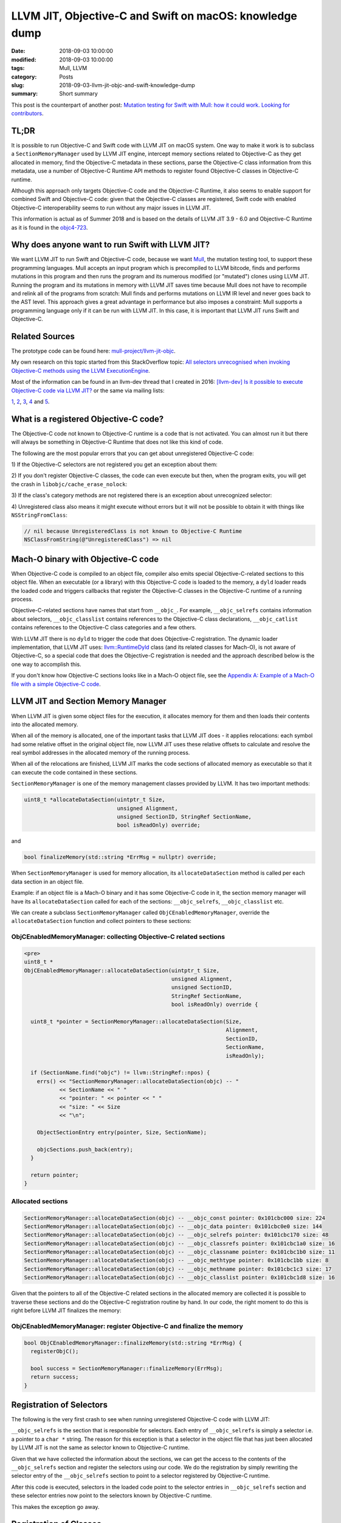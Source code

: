 LLVM JIT, Objective-C and Swift on macOS: knowledge dump
========================================================

:date: 2018-09-03 10:00:00
:modified: 2018-09-03 10:00:00
:tags: Mull, LLVM
:category: Posts
:slug: 2018-09-03-llvm-jit-objc-and-swift-knowledge-dump
:summary: Short summary

This post is the counterpart of another post:
`Mutation testing for Swift with Mull: how it could work. Looking for contributors <2018-09-03-mull-and-swift-how-it-almost-works.html>`_.

TL;DR
-----

It is possible to run Objective-C and Swift code with LLVM JIT on macOS system.
One way to make it work is to subclass a ``SectionMemoryManager`` used by LLVM
JIT engine, intercept memory sections related to Objective-C as they get
allocated in memory, find the Objective-C metadata in these sections, parse the
Objective-C class information from this metadata, use a number of Objective-C
Runtime API methods to register found Objective-C classes in Objective-C runtime.

Although this approach only targets Objective-C code and the Objective-C
Runtime, it also seems to enable support for combined Swift and Objective-C
code: given that the Objective-C classes are registered, Swift code with enabled Objective-C interoperability  seems to run without any major issues in LLVM JIT.

This information is actual as of Summer 2018 and is based on the details of
LLVM JIT 3.9 - 6.0 and Objective-C Runtime as it is found in the
`objc4-723 <https://opensource.apple.com/source/objc4/objc4-723/>`_.

Why does anyone want to run Swift with LLVM JIT?
------------------------------------------------

We want LLVM JIT to run Swift and Objective-C code, because we want
`Mull <https://github.com/mull-project/mull>`_, the mutation testing tool,
to support these programming languages. Mull accepts an input program which is
precompiled to LLVM bitcode, finds and performs mutations in this program and
then runs the program and its numerous modified (or "mutated") clones
using LLVM JIT. Running the program and its mutations in memory with LLVM JIT
saves time because Mull does not have to recompile and relink all of the programs
from scratch: Mull finds and performs mutations on LLVM IR level and never goes
back to the AST level. This approach gives a great advantage in performance but
also imposes a constraint: Mull supports a programming language only if it can
be run with LLVM JIT. In this case, it is important that LLVM JIT runs Swift and
Objective-C.

Related Sources
---------------

The prototype code can be found here:
`mull-project/llvm-jit-objc <https://github.com/mull-project/llvm-jit-objc>`_.

My own research on this topic started from this StackOverflow topic:
`All selectors unrecognised when invoking Objective-C methods using the LLVM ExecutionEngine <https://stackoverflow.com/questions/10375324/all-selectors-unrecognised-when-invoking-objective-c-methods-using-the-llvm-exec>`_.

Most of the information can be found in an llvm-dev thread that I created in
2016:
`[llvm-dev] Is it possible to execute Objective-C code via LLVM JIT? <https://groups.google.com/forum/#!topic/llvm-dev/pqeeY9zUhzg>`_
or the same via mailing lists:

`1 <http://lists.llvm.org/pipermail/llvm-dev/2016-October/106218.html>`_,
`2 <http://lists.llvm.org/pipermail/llvm-dev/2016-November/106995.html>`_,
`3 <http://lists.llvm.org/pipermail/llvm-dev/2018-February/121198.html>`_,
`4 <http://lists.llvm.org/pipermail/llvm-dev/2018-April/122452.html>`_ and
`5 <http://lists.llvm.org/pipermail/llvm-dev/2018-May/122887.html>`_.

What is a registered Objective-C code?
--------------------------------------

The Objective-C code not known to Objective-C runtime is a code that is not
activated. You can almost run it but there will always be something in
Objective-C Runtime that does not like this kind of code.

The following are the most popular errors that you can get about unregistered
Objective-C code:

1) If the Objective-C selectors are not registered you get an exception about
them:

.. raw:: html

    <details>
    <summary>Unregistered selector: selector for message does not match selector
    known to Objective C runtime </summary>
    <img src="{static}/images/2018-09-03-llvm-jit-objc-and-swift-knowledge-dump/TypicalCrash_1_Selectors.jpg">
    </details>

    <br/>

2) If you don't register Objective-C classes, the code can even execute but
then, when the program exits, you will get the crash in
``libobjc/cache_erase_nolock``:

.. raw:: html

    <details>
    <summary>Unregistered class: something is wrong with Objective-C runtime
    internal cache</summary>
    <img src="{static}/images/2018-09-03-llvm-jit-objc-and-swift-knowledge-dump/TypicalCrash_2_Classes.jpg">
    </details>

    <br/>

3) If the class's category methods are not registered there is an exception about
unrecognized selector:

.. raw:: html

    <details>
    <summary>
      Unregistered category method: unrecognized selector sent to instance
    </summary>
    <img src="{static}/images/2018-09-03-llvm-jit-objc-and-swift-knowledge-dump/TypicalCrash_3_Categories.jpg">
    </details>

    <br/>

4) Unregistered class also means it might execute without errors but it will not
be possible to obtain it with things like ``NSStringFromClass``:

.. code-block:: objective-c

    // nil because UnregisteredClass is not known to Objective-C Runtime
    NSClassFromString(@"UnregisteredClass") => nil

Mach-O binary with Objective-C code
-----------------------------------

When Objective-C code is compiled to an object file, compiler also emits special
Objective-C-related sections to this object file. When an executable (or a
library) with this Objective-C code is loaded to the memory, a ``dyld`` loader
reads the loaded code and triggers callbacks that register the Objective-C
classes in the Objective-C runtime of a running process.

Objective-C-related sections have names that start from ``__objc_``. For example,
``__objc_selrefs`` contains information about selectors, ``__objc_classlist``
contains references to the Objective-C class declarations, ``__objc_catlist``
contains references to the Objective-C class categories and a few others.

With LLVM JIT there is no ``dyld`` to trigger the code that does Objective-C
registration. The dynamic loader implementation, that LLVM JIT uses:
`llvm::RuntimeDyld <http://llvm.org/doxygen/classllvm_1_1RuntimeDyld.html>`_ class
(and its related classes for Mach-O), is not
aware of Objective-C, so a special code that does the Objective-C registration
is needed and the approach described below is the one way to accomplish this.

If you don't know how Objective-C sections looks like in a Mach-O object file,
see the
`Appendix A: Example of a Mach-O file with a simple Objective-C code <#appendix-a-example>`_.

LLVM JIT and Section Memory Manager
-----------------------------------

When LLVM JIT is given some object files for the execution, it allocates memory
for them and then loads their contents into the allocated memory.

When all of the memory is allocated, one of the important tasks that LLVM JIT
does - it applies relocations: each symbol had some relative offset in the
original object file, now LLVM JIT uses these relative offsets to calculate and
resolve the real symbol addresses in the allocated memory of the running
process.

When all of the relocations are finished, LLVM JIT marks the code sections of
allocated memory as executable so that it can execute the code contained in
these sections.

``SectionMemoryManager`` is one of the memory management classes provided by
LLVM. It has two important methods:

.. code-block:: objective-c

    uint8_t *allocateDataSection(uintptr_t Size,
                                 unsigned Alignment,
                                 unsigned SectionID, StringRef SectionName,
                                 bool isReadOnly) override;

and

.. code-block:: objective-c

    bool finalizeMemory(std::string *ErrMsg = nullptr) override;

When ``SectionMemoryManager`` is used for memory allocation, its
``allocateDataSection`` method is called per each data section in an object file.

Example: if an object file is a Mach-O binary and it has some Objective-C code
in it, the section memory manager will have its ``allocateDataSection`` called for
each of the sections: ``__objc_selrefs``, ``__objc_classlist`` etc.

We can create a subclass ``SectionMemoryManager`` called
``ObjCEnabledMemoryManager``, override the ``allocateDataSection`` function and
collect pointers to these sections:

ObjCEnabledMemoryManager: collecting Objective-C related sections
^^^^^^^^^^^^^^^^^^^^^^^^^^^^^^^^^^^^^^^^^^^^^^^^^^^^^^^^^^^^^^^^^

.. code-block:: objective-c

    <pre>
    uint8_t *
    ObjCEnabledMemoryManager::allocateDataSection(uintptr_t Size,
                                                  unsigned Alignment,
                                                  unsigned SectionID,
                                                  StringRef SectionName,
                                                  bool isReadOnly) override {

      uint8_t *pointer = SectionMemoryManager::allocateDataSection(Size,
                                                                   Alignment,
                                                                   SectionID,
                                                                   SectionName,
                                                                   isReadOnly);

      if (SectionName.find("objc") != llvm::StringRef::npos) {
        errs() << "SectionMemoryManager::allocateDataSection(objc) -- "
               << SectionName << " "
               << "pointer: " << pointer << " "
               << "size: " << Size
               << "\n";

        ObjectSectionEntry entry(pointer, Size, SectionName);

        objcSections.push_back(entry);
      }

      return pointer;
    }

Allocated sections
^^^^^^^^^^^^^^^^^^

.. code-block:: objective-c

    SectionMemoryManager::allocateDataSection(objc) -- __objc_const pointer: 0x101cbc000 size: 224
    SectionMemoryManager::allocateDataSection(objc) -- __objc_data pointer: 0x101cbc0e0 size: 144
    SectionMemoryManager::allocateDataSection(objc) -- __objc_selrefs pointer: 0x101cbc170 size: 48
    SectionMemoryManager::allocateDataSection(objc) -- __objc_classrefs pointer: 0x101cbc1a0 size: 16
    SectionMemoryManager::allocateDataSection(objc) -- __objc_classname pointer: 0x101cbc1b0 size: 11
    SectionMemoryManager::allocateDataSection(objc) -- __objc_methtype pointer: 0x101cbc1bb size: 8
    SectionMemoryManager::allocateDataSection(objc) -- __objc_methname pointer: 0x101cbc1c3 size: 17
    SectionMemoryManager::allocateDataSection(objc) -- __objc_classlist pointer: 0x101cbc1d8 size: 16

Given that the pointers to all of the Objective-C related sections in the
allocated memory are collected it is possible to traverse these sections and do
the Objective-C registration routine by hand. In our code, the right moment to
do this is right before LLVM JIT finalizes the memory:

ObjCEnabledMemoryManager: register Objective-C and finalize the memory
^^^^^^^^^^^^^^^^^^^^^^^^^^^^^^^^^^^^^^^^^^^^^^^^^^^^^^^^^^^^^^^^^^^^^^

.. code-block:: objective-c

    bool ObjCEnabledMemoryManager::finalizeMemory(std::string *ErrMsg) {
      registerObjC();

      bool success = SectionMemoryManager::finalizeMemory(ErrMsg);
      return success;
    }

Registration of Selectors
-------------------------

The following is the very first crash to see when running unregistered
Objective-C code with LLVM JIT:

.. raw:: html

    <details>
    <summary>Selector does not match selector known to Objective-C runtime</summary>

    <pre>
    2016-10-18 21:25:58.332 lli[12970:169282] *** NSForwarding: warning: selector
    (0x10356a38f) for message 'alloc' does not match selector known to Objective C
    runtime (0x7fff8e93afb5)-- abort
    2016-10-18 21:25:58.334 lli[12970:169282] +[NSAutoreleasePool alloc]:
    unrecognized selector sent to class 0x7fff7a562130
    2016-10-18 21:25:58.338 lli[12970:169282] *** Terminating app due to uncaught
    exception 'NSInvalidArgumentException', reason: '+[NSAutoreleasePool alloc]:
    unrecognized selector sent to class 0x7fff7a562130'
    </pre>
    </details>

    <br/>

``__objc_selrefs`` is the section that is responsible for selectors. Each entry
of ``__objc_selrefs`` is simply a selector i.e. a pointer to a ``char *`` string.
The reason for this exception is that a selector in the object file that has just
been allocated by LLVM JIT is not the same as selector known to Objective-C
runtime.

Given that we have collected the information about the sections, we can get the
access to the contents of the ``__objc_selrefs`` section and register the
selectors using our code. We do the registration by simply rewriting the
selector entry of the ``__objc_selrefs`` section to point to a selector registered
by Objective-C runtime.

.. raw:: html

    <pre>
    void registerSelectors(void *selRefsSectionPtr,
                           uintptr_t selRefsSectionSize) {
      uint8_t *sectionStart = (uint8_t *)selRefsSectionPtr;

      // Memory padded/aligned by JIT: second half of the section's
      // memory is empty so doing selRefsSectionSize / 2.
      for (uint8_t *cursor = sectionStart;
           cursor < (sectionStart + selRefsSectionSize / 2);
           cursor = cursor + sizeof(SEL)) {
        SEL *selector = (SEL *)cursor;

        const char *name = sel_getName(*selector);
        *selector = sel_registerName(name);
      }
    }
    </pre>

After this code is executed, selectors in the loaded code point to the selector
entries in ``__objc_selrefs`` section and these selector entries now point to the
selectors known by Objective-C runtime.

This makes the exception go away.

Registration of Classes
-----------------------

Registration of classes is the most important part of this prototype. It is
also hacky because it uses not a public but internal method of Objective-C
Runtime API: ``objc_readClassPair``. It can be found in ``objc-internal.h``
header file of ``libobjc``:

.. raw:: html

    <details>
    <summary>objc_registerClassPair() method as defined in objc/objc-internal.h</summary>
    <pre>
    // Class and metaclass construction from a compiler-generated memory image.
    // cls and cls->isa must each be OBJC_MAX_CLASS_SIZE bytes.
    // Extra bytes not used the the metadata must be zero.
    // info is the same objc_image_info that would be emitted by a static compiler.
    // Returns nil if a class with the same name already exists.
    // Returns nil if the superclass is nil and the class is not marked as a root.
    // Returns nil if the superclass is under construction.
    // Do not call objc_registerClassPair().
    #if __OBJC2__
    struct objc_image_info;
    OBJC_EXPORT Class _Nullable
    objc_readClassPair(Class _Nonnull cls,
                       const struct objc_image_info * _Nonnull info)
        OBJC_AVAILABLE(10.10, 8.0, 9.0, 1.0, 2.0);
    #endif
    </pre>
    </details>

    <br/>

As it has been done with ``__objc_selrefs`` section, given that we have collected
the information about the classes from the ``__objc_classlist`` section, we can
iterate over the classes and call ``objc_registerClassPair()`` function on every
class pointer.

.. raw:: html

    <details>
      <summary>The code to register Objective-C class with objc_readClassPair() and
    objc_registerClassPair()</summary>
    <pre>
    Class mull::objc::Runtime::registerOneClass(class64_t **classrefPtr,
                                                Class superclass) {

      class64_t *classref = *classrefPtr;
      class64_t *metaclassRef = classref->getIsaPointer();

      Class runtimeClass = objc_readClassPair((Class)classref, NULL);
      assert(runtimeClass);

      // The following might be wrong:
      // The class is registered by objc_readClassPair but we still hack on its
      // `flags` below and call objc_registerClassPair to make sure we can dispose
      // it with objc_disposeClassPair when JIT deallocates.
      assert(objc_classIsRegistered((Class)runtimeClass));

      here_objc_class *runtimeClassInternal = (here_objc_class *)runtimeClass;
      here_objc_class *runtimeMetaclassInternal = (here_objc_class *)runtimeClassInternal->ISA();

      #define RW_CONSTRUCTING       (1<<26)
      here_class_rw_t *sourceClassData = runtimeClassInternal->data();
      here_class_rw_t *sourceMetaclassData = (here_class_rw_t *)runtimeMetaclassInternal->data();
      sourceClassData->flags |= RW_CONSTRUCTING;
      sourceMetaclassData->flags |= RW_CONSTRUCTING;
      objc_registerClassPair(runtimeClass);

      return runtimeClass;
    }
    </pre>
    </details>

    <br/>

If you have some experience with creating Objective-C classes using
Objective-C Runtime you know that a pair of methods ``objc_allocateClassPair`` and
then ``objc_registerClassPair`` must be used to create a new Objective-C class.

The difference here is that we do not create a new class but rather activate
existing class by reading the information from its definition that exists in
``__objc_classlist`` section. This is why ``objc_readClassPair()`` method is used
instead of ``objc_allocateClassPair()`` method. It turns out that
``objc_readClassPair`` is not written to play well with ``objc_registerClassPair``
method this is why we need to do a small hack to set ``RW_CONSTRUCTING`` flag on a
class struct to pretend that this is a new class that we want
``objc_registerClassPair`` to register.

Registration of Categories
--------------------------

Each category definition in ``__objc_catlist`` section has a pointer to its class,
so it is a trivial to connect the definition with the class it belongs to.

Once all classes are registered with
``objc_readClassPair/objc_registerClassPair``, we read the information about
categories and use a ``class_addMethod`` method of public Objective-C Runtime API
to add the category's instance and class methods to the registered classes.


Known issues
------------

Known issue 1: duplicate definition of class
^^^^^^^^^^^^^^^^^^^^^^^^^^^^^^^^^^^^^^^^^^^^

Calling ``objc_registerClassPair()`` on a class pointer obtained with
``objc_readClassPair()`` always triggers a warning:

.. code-block:: text

    objc[76234]: Class FirstClass is implemented in both
    ?? (0x101cbc108) and ?? (0x101cbc108). One of the two will be used.
    Which one is undefined.

One detail to notice, however, is that the pointers to the both classes are
equal and from looking at the code that causes this warning it seems that this
code is just not built with the ``objc_readClassPair`` case in mind. The exception
is annoying but there is nothing criminal going under the hood.

.. raw:: html

    <a name="known-issue-2"></a>

Known issue 2: objc_readClassPair works, objc_allocateClassPair doesn't
^^^^^^^^^^^^^^^^^^^^^^^^^^^^^^^^^^^^^^^^^^^^^^^^^^^^^^^^^^^^^^^^^^^^^^^

In the beginning, we thought that it was possible to register Objective-C
classes with the public methods:
``objc_allocateClassPair()`` and ``objc_registerClassPair()``. In contrast to
``objc_readClassPair`` that reads existing Objective-C class definitions in the
Mach-O and only registers them in Objective-C runtime, ``objc_allocateClassPair``
creates a new class struct for a class and registers the class in the
Objective-C Runtime. This approach creates some redundancy
because for each definition in the Mach-O a new class struct is created so two
copies of class structs exist in memory: unregistered structs in the memory allocated from Mach-O sections and the memory created by Objective-C Runtime
methods. While this is not a problem for us, there is another problem that seems
to be hard to fix: ``objc_allocateClassPair`` is designed to create
new classes and by doing this it breaks the Swift code that contains
Objective-C classes. It turns out that the code that is generated from the files
with Swift code with Objective-C-based classes is hardcoded against the
Objective-C definitions as they are written in the Mach-O so creating a new
parallel class hierarchy in Objective-C runtime does not work: we start to get
crashes related to pointers pointing to the wrong offsets in the memory.

.. raw:: html

    <details>
    <summary>Typical static offset-related crashes when using registering mixed Swift/Objective-C classes with objc_allocateClassPair() </summary>
    <img src="{static}/images/2018-09-03-llvm-jit-objc-and-swift-knowledge-dump/objc_allocateClassPair_swift-offset-crashes.jpg">
    </details>

    <br/>

Another issue: with ``objc_allocateClassPair`` it is not possible to specify that
you want to create a Swift-enhanced Objective-C class because
``objc_allocateClassPair()`` decides on whether it creates a struct with a normal
Objective-C or Swift-enhanced class layout based on the superclass (this is
weird but do check the source code) so it is not possible to create a Swift
class that is a subclass of an Objective-C class because
``objc_allocateClassPair()`` will create an Objective-C class, not a Swift class.

Example: If you want to use ``objc_allocateClassPair()`` to register a Swift class
that is a subclass of ``XCTestCase`` Objective-C class, it will create a class
struct for Objective-C class instead of Swift class.

Conclusion
----------

In this post I have shared the most important parts of what I have learned about
the "LLVM JIT and Objective-C" topic.

The prototype code `llvm-jit-objc <https://github.com/mull-project/llvm-jit-objc>`_
is very raw and contains only a few basic test cases. It can be that the
approach described here has some flaws that we overlooked or some parts of Objective-C that we did not implement but we still believe that the framework
for reading Objective-C sections as they are loaded by ``RuntimeDyld`` and using
the methods from Objective-C runtime to register the Objective-C contents such
as classes, selectors, categories is the right approach.

We also believe that with a rather small joint effort by developers of LLVM JIT
and Swift / Objective-C Runtime this approach could be implemented so that we
would not have to hack on the internals of the Objective-C Runtime. Another
approaches also exist, see
`Appendix B: Altenative approach: Objective-C Registration using Clang <#appendix-b-clang>`_.

----

.. raw:: html

    <br/>

    <a name="appendix-a-example"></a>

Appendix A: Example of a Mach-O file with a simple Objective-C code
-------------------------------------------------------------------

The following illustrates how Objective-C-related sections appear in the Mach-O
object file.

.. raw:: html

    <pre>
    // Compile this file with:
    // clang -fobjc-arc objc.m

    #import <Foundation/Foundation.h>

    @interface SomeClass: NSObject
    - (void)hello;
    @end

    @implementation SomeClass
    - (void)hello {
      printf("Hello from SomeClass\n");
    }
    @end

    int main() {
      SomeClass *obj = [SomeClass new];
      [obj hello];
      return 0;
    }
    </pre>

There are many ways to see Objective-C sections in the Mach-O file, including
these:

.. raw:: html

    <details>
    <summary>Listing section headers using otool</summary>
    <pre>
    otool -l a.out
    a.out:
    Mach header
          magic cputype cpusubtype  caps    filetype ncmds sizeofcmds      flags
     0xfeedfacf 16777223          3  0x80           2    17       2072 0x00200085
    ...
    Section
      sectname __objc_classlist
       segname __DATA
          addr 0x0000000100001028
          size 0x0000000000000008
        offset 4136
         align 2^3 (8)
        reloff 0
        nreloc 0
         flags 0x10000000
     reserved1 0
     reserved2 0
    Section
      sectname __objc_imageinfo
       segname __DATA
          addr 0x0000000100001030
          size 0x0000000000000008
        offset 4144
         align 2^2 (4)
        reloff 0
        nreloc 0
         flags 0x00000000
     reserved1 0
     reserved2 0
    Section
      sectname __objc_const
       segname __DATA
          addr 0x0000000100001038
          size 0x00000000000000b0
        offset 4152
         align 2^3 (8)
        reloff 0
        nreloc 0
         flags 0x00000000
     reserved1 0
     reserved2 0
    Section
      sectname __objc_selrefs
       segname __DATA
          addr 0x00000001000010e8
          size 0x0000000000000010
        offset 4328
         align 2^3 (8)
        reloff 0
        nreloc 0
         flags 0x10000005
     reserved1 0
     reserved2 0
    Section
      sectname __objc_classrefs
       segname __DATA
          addr 0x00000001000010f8
          size 0x0000000000000008
        offset 4344
         align 2^3 (8)
        reloff 0
        nreloc 0
         flags 0x10000000
     reserved1 0
     reserved2 0
    Section
      sectname __objc_data
       segname __DATA
          addr 0x0000000100001100
          size 0x0000000000000050
        offset 4352
         align 2^3 (8)
        reloff 0
        nreloc 0
         flags 0x00000000
     reserved1 0
     reserved2 0
    ...
    </pre>
    </details>

    <details>
    <summary>Listing section headers using llvm-objdump</summary>
    <pre>
    /opt/llvm-6.0.0/bin/llvm-objdump -section-headers a.out

    a.out:  file format Mach-O 64-bit x86-64

    Sections:
    Idx Name          Size      Address          Type
      0 __text        0000008c 0000000100000eb0 TEXT
      1 __stubs       00000012 0000000100000f3c TEXT
      2 __stub_helper 0000002e 0000000100000f50 TEXT
      3 __cstring     00000016 0000000100000f7e DATA
      4 __objc_classname 0000000a 0000000100000f94 DATA
      5 __objc_methname 0000000a 0000000100000f9e DATA
      6 __objc_methtype 00000008 0000000100000fa8 DATA
      7 __unwind_info 00000048 0000000100000fb0 DATA
      8 __nl_symbol_ptr 00000010 0000000100001000 DATA
      9 __la_symbol_ptr 00000018 0000000100001010 DATA
     10 __objc_classlist 00000008 0000000100001028 DATA
     11 __objc_imageinfo 00000008 0000000100001030 DATA
     12 __objc_const  000000b0 0000000100001038 DATA
     13 __objc_selrefs 00000010 00000001000010e8 DATA
     14 __objc_classrefs 00000008 00000001000010f8 DATA
     15 __objc_data   00000050 0000000100001100 DATA
    </pre>
    </details>

    <details>
    <summary>Listing section headers using MachOView</summary>
    <img src="{static}/images/2018-09-03-llvm-jit-objc-and-swift-knowledge-dump/ListingObjCSectionsWithMachOView.jpg">
    </details>

    <br/>

With Hopper it is also possible to see and navigate the content of the
Objective-C sections:

This is how ``__objc_classlist`` section with the pointer to
the ``SomeClass`` class data looks like:

.. raw:: html

    <details>
    <summary>__objc_classlist section with a pointer to SomeClass metadata</summary>
    <img src="{static}/images/2018-09-03-llvm-jit-objc-and-swift-knowledge-dump/objc_classlist_with_SomeClass.jpg">
    </details>

    <br/>

The metadata for the
``SomeClass`` class is contained in another section called ``__objc_data``.

.. raw:: html

    <details>
    <summary>__objc_data section with a struct with SomeClass metadata</summary>
    <img src="{static}/images/2018-09-03-llvm-jit-objc-and-swift-knowledge-dump/objc_data_with_SomeClass.jpg">
    </details>

    <br/>

The actual data of ``SomeClass`` such as ``hello`` method can be found in the
``__objc_const`` section through a ``data`` field of the struct which is rendered as
``__objc_class_SomeClass_data``.

.. raw:: html

    <details>
    <summary>__objc_const section with a struct with the metadata for SomeClass
    </summary>
    <img src="{static}/images/2018-09-03-llvm-jit-objc-and-swift-knowledge-dump/objc_const_with_SomeClass.jpg">
    </details>
    <br/>

    <a name="appendix-b-clang"></a>

Appendix B: Altenative approach: Objective-C Registration using Clang
---------------------------------------------------------------------

On the llvm-dev forums, David Chisnall proposed what he called the best way of
doing the Objective-C registration, the following quotes from David can be found
on the llvm-dev threads:

    1) A few years ago, I put together a proof-of-concept implementation of CGObjCRuntime that emitted a load function that called out to the runtime’s functions for registering selectors, generating classes, adding methods, and so on.  I don’t have the code anymore (and it’s probably bitrotted to the extent that a clean reimplementation would probably be easier), but it was only a few hundred lines of code and would work with any Objective-C runtime in a JIT context.

    2) As I said in the earlier thread, the best way of doing this is to add a new subclass of CGObjCRuntime that generates the code using the public APIs...

    3) Create a new CGObjCRuntime subclass that creates a module init function that constructs all of the classes using the public APIs, by adding something like -fobjc-runtime=jit to the clang flags.  This is not particularly difficult and means that the same code can be used with any Objective-C runtime.

The reason we didn't go with this CGObjCRuntime approach because it was easier
to go with RuntimeDyld to solve one problem at a time: ``SectionMemoryManager``
already gave us Objective-C sections so we could focus on how to register
Objective-C Runtime with LLVM JIT without having to figure out how hack on Clang
to emit these sections to LLVM IR which would be additional challenge.

Also it is still not clear which public Objective-C Runtime API would the
emitted code use given the limitation of the public method
``objc_allocateClassPair()`` as described in:
`Known issue 2: objc_readClassPair works, objc_allocateClassPair doesn't <#known-issue-2>`_.
